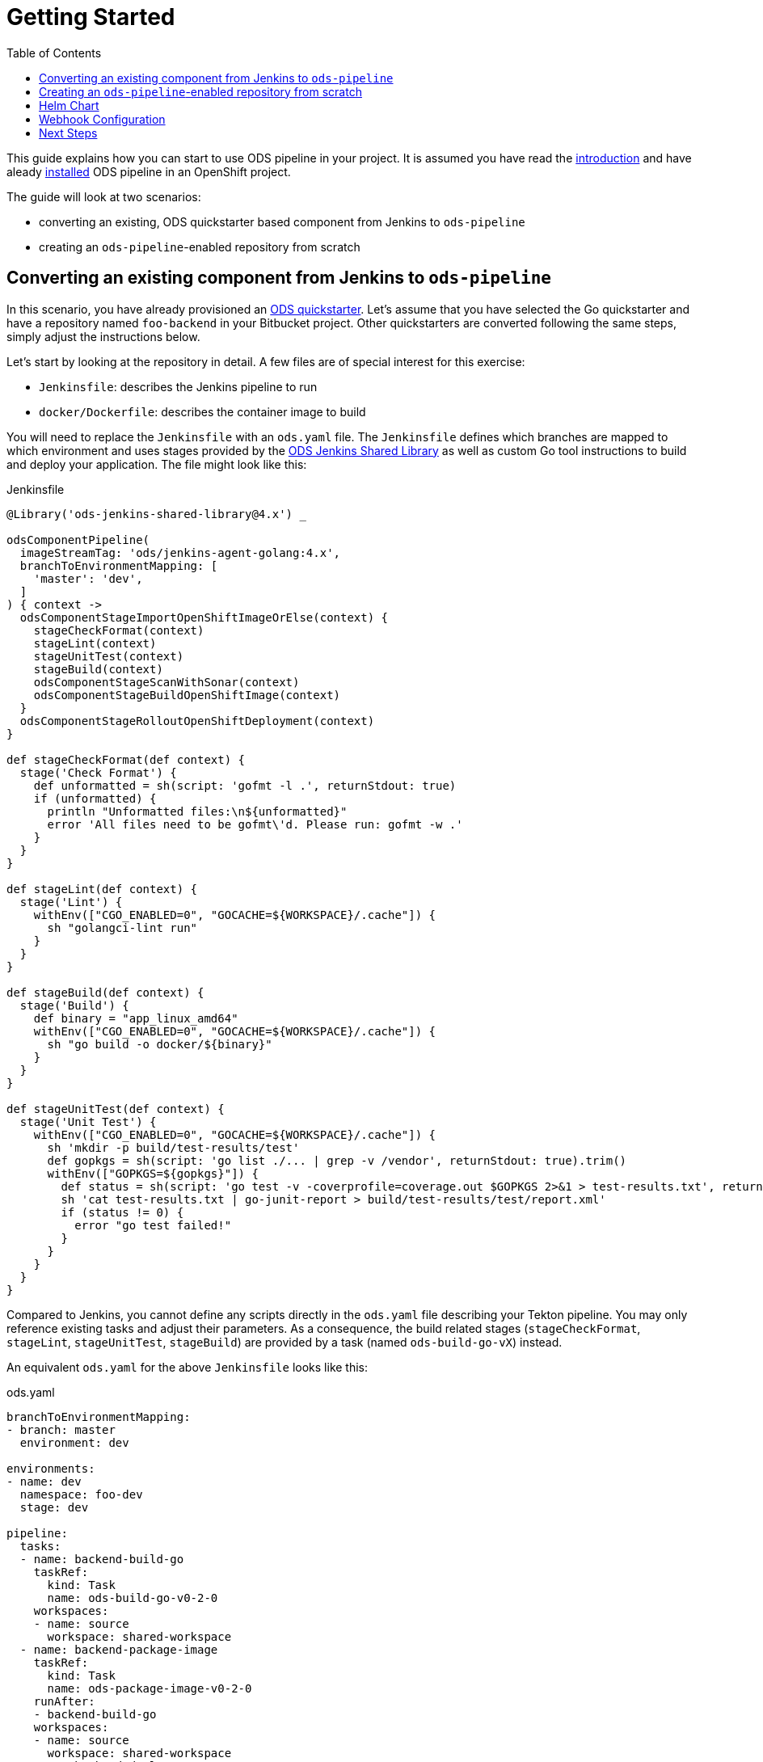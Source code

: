 :toc:

= Getting Started

This guide explains how you can start to use ODS pipeline in your project. It is assumed you have read the link:introduction.adoc[introduction] and have aleady link:installation.adoc[installed] ODS pipeline in an OpenShift project.

The guide will look at two scenarios:

* converting an existing, ODS quickstarter based component from Jenkins to `ods-pipeline`
* creating an `ods-pipeline`-enabled repository from scratch

== Converting an existing component from Jenkins to `ods-pipeline`

In this scenario, you have already provisioned an link:https://github.com/opendevstack/ods-quickstarters[ODS quickstarter]. Let's assume that you have selected the Go quickstarter and have a repository named `foo-backend` in your Bitbucket project. Other quickstarters are converted following the same steps, simply adjust the instructions below.

Let's start by looking at the repository in detail. A few files are of special interest for this exercise:

* `Jenkinsfile`: describes the Jenkins pipeline to run
* `docker/Dockerfile`: describes the container image to build

You will need to replace the `Jenkinsfile` with an `ods.yaml` file. The `Jenkinsfile` defines which branches are mapped to which environment and uses stages provided by the link:https://github.com/opendevstack/ods-jenkins-shared-library[ODS Jenkins Shared Library] as well as custom Go tool instructions to build and deploy your application. The file might look like this:

.Jenkinsfile
[source,groovy]
----
@Library('ods-jenkins-shared-library@4.x') _

odsComponentPipeline(
  imageStreamTag: 'ods/jenkins-agent-golang:4.x',
  branchToEnvironmentMapping: [
    'master': 'dev',
  ]
) { context ->
  odsComponentStageImportOpenShiftImageOrElse(context) {
    stageCheckFormat(context)
    stageLint(context)
    stageUnitTest(context)
    stageBuild(context)
    odsComponentStageScanWithSonar(context)
    odsComponentStageBuildOpenShiftImage(context)
  }
  odsComponentStageRolloutOpenShiftDeployment(context)
}

def stageCheckFormat(def context) {
  stage('Check Format') {
    def unformatted = sh(script: 'gofmt -l .', returnStdout: true)
    if (unformatted) {
      println "Unformatted files:\n${unformatted}"
      error 'All files need to be gofmt\'d. Please run: gofmt -w .'
    }
  }
}

def stageLint(def context) {
  stage('Lint') {
    withEnv(["CGO_ENABLED=0", "GOCACHE=${WORKSPACE}/.cache"]) {
      sh "golangci-lint run"
    }
  }
}

def stageBuild(def context) {
  stage('Build') {
    def binary = "app_linux_amd64"
    withEnv(["CGO_ENABLED=0", "GOCACHE=${WORKSPACE}/.cache"]) {
      sh "go build -o docker/${binary}"
    }
  }
}

def stageUnitTest(def context) {
  stage('Unit Test') {
    withEnv(["CGO_ENABLED=0", "GOCACHE=${WORKSPACE}/.cache"]) {
      sh 'mkdir -p build/test-results/test'
      def gopkgs = sh(script: 'go list ./... | grep -v /vendor', returnStdout: true).trim()
      withEnv(["GOPKGS=${gopkgs}"]) {
        def status = sh(script: 'go test -v -coverprofile=coverage.out $GOPKGS 2>&1 > test-results.txt', returnStatus: true)
        sh 'cat test-results.txt | go-junit-report > build/test-results/test/report.xml'
        if (status != 0) {
          error "go test failed!"
        }
      }
    }
  }
}
----

Compared to Jenkins, you cannot define any scripts directly in the `ods.yaml` file describing your Tekton pipeline. You may only reference existing tasks and adjust their parameters. As a consequence, the build related stages (`stageCheckFormat`, `stageLint`, `stageUnitTest`, `stageBuild`) are provided by a task (named `ods-build-go-vX`) instead.

An equivalent `ods.yaml` for the above `Jenkinsfile` looks like this:

.ods.yaml
[source,yaml]
----
branchToEnvironmentMapping:
- branch: master
  environment: dev

environments:
- name: dev
  namespace: foo-dev
  stage: dev

pipeline:
  tasks:
  - name: backend-build-go
    taskRef:
      kind: Task
      name: ods-build-go-v0-2-0
    workspaces:
    - name: source
      workspace: shared-workspace
  - name: backend-package-image
    taskRef:
      kind: Task
      name: ods-package-image-v0-2-0
    runAfter:
    - backend-build-go
    workspaces:
    - name: source
      workspace: shared-workspace
  - name: backend-deploy
    taskRef:
      kind: Task
      name: ods-deploy-helm-v0-2-0
    runAfter:
    - backend-package-image
    workspaces:
    - name: source
      workspace: shared-workspace
----

What has been done in Jenkins in `stageCheckFormat`, `stageLint`, `stageUnitTest`, `stageBuild` and `odsComponentStageScanWithSonar` is now done by the `ods-build-go-v0-2-0` task. If you have modified how the application is tested and built, or added further steps, you will need to create your own Tekton tasks reflecting those changes. See the link:authoring-tasks.adoc[authoring tasks] guide.

Building the container image is now done in `ods-package-image-v0-2-0` instead of in `odsComponentStageBuildOpenShiftImage`. The task continues to use the existing `docker/Dockerfile` file, which does not need to change much if at all. Consult the task reference in question for more information. In the case of Go, the link:tasks/ods-build-go.adoc[`ods-build-go` task reference] states that the resulting Go binary is named `app` and placed into the `docker` directory. Make sure that your `docker/Dockerfile` copies `app`, not e.g. `app_linux_amd64` (as is the default for an ODS 4.x based Go quickstarter).

Finally, the application is deployed in `ods-deploy-helm-v0-2-0` as opposed to `odsComponentStageRolloutOpenShiftDeployment`.
Let's look at this deployment piece in detail. The new Tekton task makes use of Helm to define and deploy the Kubernetes resources to use. Your existing repository might not define Kubernetes resources at all (this is the default), or they might be expressed as OpenShift templates (in a folder named `openshift`) and applied with link:https://github.com/opendevstack/tailor[Tailor]. ODS pipeline only supports Helm at the moment, and requires the Kubernetes resources (the Helm "chart") to be under version control as described below in the <<helm-chart,Helm Chart>> section.

After the `ods.yaml` and the Helm `chart` are added to the repository, the final step is to create a Bitbucket webhook pointing to the ODS pipeline installation. Disable the existing Jenkins webhook setting before creating a new one as described below in the <<webhook-configuration,Webhook Configuration>> section.

== Creating an `ods-pipeline`-enabled repository from scratch

In this scenario, we start from a blank repository. Like in the previous scenario, we will assume we want to build a Go application.

First, add an `ods.yaml` file to the root of the repository:

.ods.yaml
[source,yaml]
----
branchToEnvironmentMapping:
- branch: master
  environment: dev

environments:
- name: dev
  namespace: foo-dev
  stage: dev

pipeline:
  tasks:
  - name: backend-build-go
    taskRef:
      kind: Task
      name: ods-build-go-v0-2-0
    workspaces:
    - name: source
      workspace: shared-workspace
  - name: backend-package-image
    taskRef:
      kind: Task
      name: ods-package-image-v0-2-0
    runAfter:
    - backend-build-go
    workspaces:
    - name: source
      workspace: shared-workspace
  - name: backend-deploy
    taskRef:
      kind: Task
      name: ods-deploy-helm-v0-2-0
    runAfter:
    - backend-package-image
    workspaces:
    - name: source
      workspace: shared-workspace
----

The `ods-package-image-v0-2-0` task assumes the Docker context in `docker`, and the `Dockerfile` located inside that folder. Therefore, create a folder `docker` and create a `Dockerfile` inside like this one:

.Dockerfile
[source]
----
FROM alpine

COPY app app

EXPOSE 8080

CMD ["./app"]
----

The `ods-deploy-helm-v0-2-0` requires a Helm chart to be present to deploy the Kubernetes resources for the application. Add it as described below in the <<helm-chart,Helm Chart>> section.

Finally, setup a Bitbucket webhook pointing to the ODS pipeline installation as described below in the <<webhook-configuration,Webhook Configuration>> section.

[[helm-chart]]
== Helm Chart

ODS pipeline only supports deploying Kubernetes resources with Helm at the moment, and requires the Helm chart to be under version control. It is recommended to start with the link:https://github.com/opendevstack/ods-pipeline/tree/sample-helm-chart[sample chart provided in this repository]. If you are migrating an existing component which controls resources via Tailor, please see the link:https://github.com/opendevstack/tailor/wiki/Migrating-from-Tailor-to-Helm#ods-quickstarter-migration[ODS Quickstarter Migration Guide] of Tailor as well.

[[webhook-configuration]]
== Webhook Configuration

To setup a webhook, go to "Repository Settings > Webhooks" and create a new webhook:

* "Name": choose any name you wish, e.g. `ods-pipeline`
* "URL": enter the URL of the route of your event listener
* "Secret": enter the value of the `secret` field in the OpenShift `ods-bitbucket-webhook` Secret.

Select the "Repository: Push" and "Pull request: Opened" events and save the configuration.

Once both `ods.yaml` and webhook configuration exist, any push in that repo will trigger the pipeline described in `ods.yaml`.

== Next Steps

Once you have done your first steps, consult the link:ods-configuration.adoc[`ods.yaml` reference] and the link:tasks/[tasks reference] for more information.

For an end-to-end example, have a look at the link:example-project.adoc[example project].
